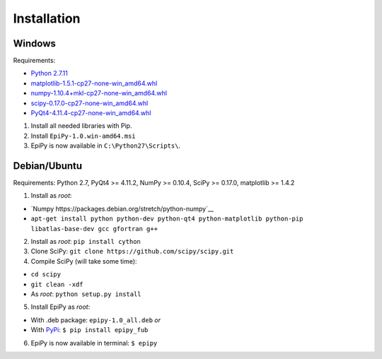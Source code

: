 Installation
============

Windows
-------

Requirements:

-  `Python
   2.7.11 <https://www.python.org/downloads/release/python-2711/>`__
-  `matplotlib-1.5.1-cp27-none-win\_amd64.whl <http://www.lfd.uci.edu/~gohlke/pythonlibs/#matplotlib>`__
-  `numpy-1.10.4+mkl-cp27-none-win\_amd64.whl <http://www.lfd.uci.edu/~gohlke/pythonlibs/#numpy>`__
-  `scipy-0.17.0-cp27-none-win\_amd64.whl <http://www.lfd.uci.edu/~gohlke/pythonlibs/#scipy>`__
-  `PyQt4-4.11.4-cp27-none-win\_amd64.whl <http://www.lfd.uci.edu/~gohlke/pythonlibs/#pyqt4>`__

1. Install all needed libraries with Pip.
2. Install ``EpiPy-1.0.win-amd64.msi``
3. EpiPy is now available in ``C:\Python27\Scripts\``.

Debian/Ubuntu
-------------

Requirements: Python 2.7, PyQt4 >= 4.11.2, NumPy >= 0.10.4, SciPy >=
0.17.0, matplotlib >= 1.4.2

1. Install as *root*:

- `Numpy https://packages.debian.org/stretch/python-numpy`__
- ``apt-get install python python-dev python-qt4 python-matplotlib python-pip libatlas-base-dev gcc gfortran g++``

2. Install as *root*: ``pip install cython``
3. Clone SciPy: ``git clone https://github.com/scipy/scipy.git``
4. Compile SciPy (will take some time):

-  ``cd scipy``
-  ``git clean -xdf``
-  As *root*: ``python setup.py install``

5. Install EpiPy as *root*:

-  With .deb package: ``epipy-1.0_all.deb`` *or*
-  With `PyPi <http://pypi.python.org/pypi/epipy_fub>`__:
   ``$ pip install epipy_fub``

6. EpiPy is now available in terminal: ``$ epipy``

